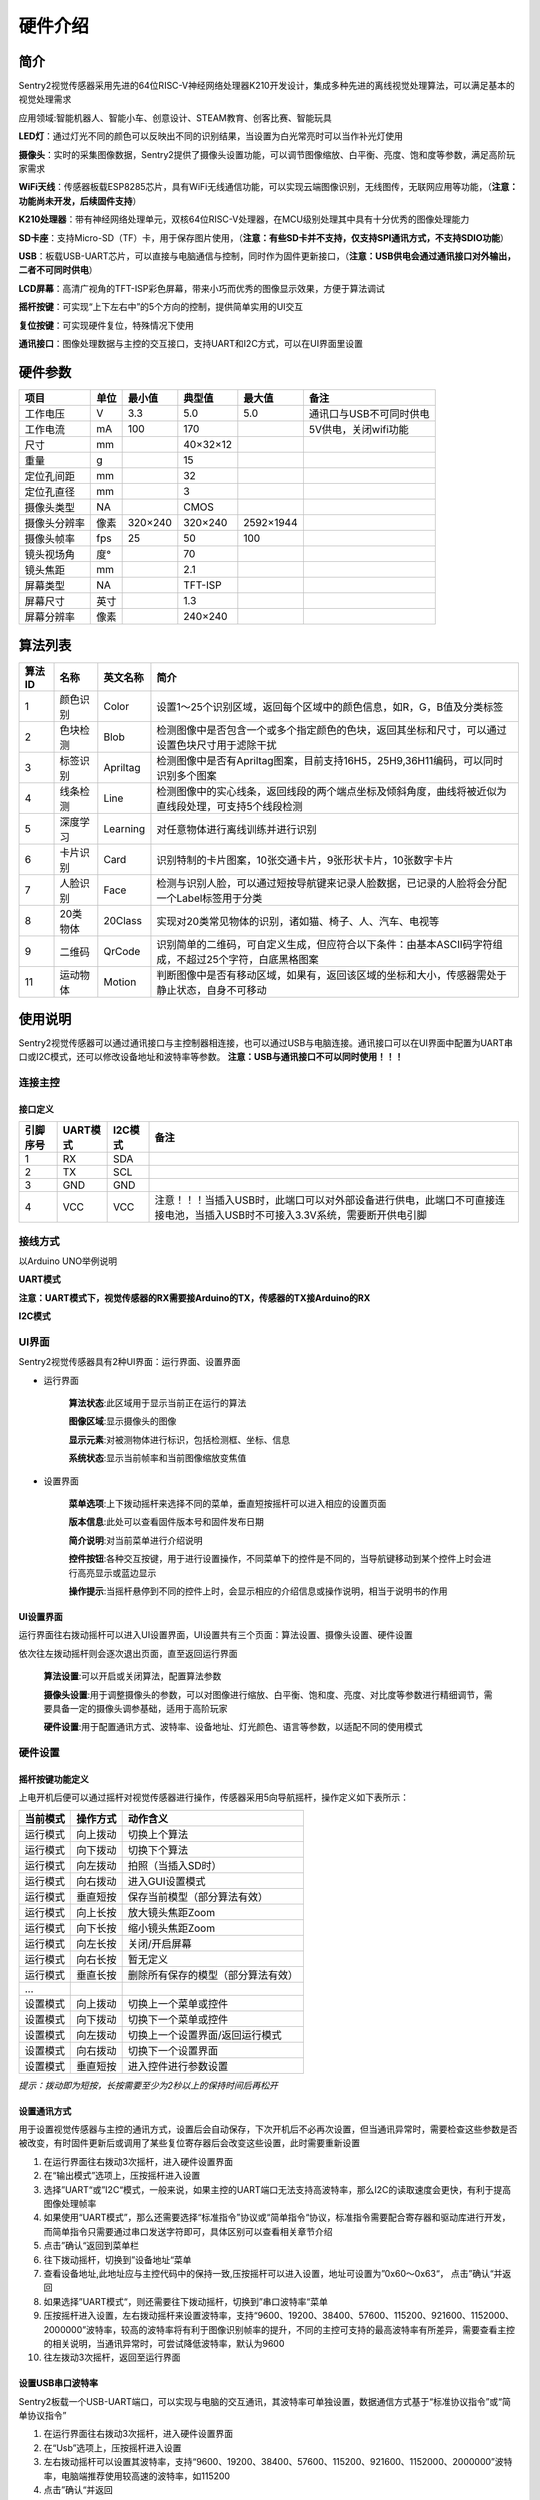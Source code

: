 硬件介绍 
================


简介
----------------
Sentry2视觉传感器采用先进的64位RISC-V神经网络处理器K210开发设计，集成多种先进的离线视觉处理算法，可以满足基本的视觉处理需求

应用领域:智能机器人、智能小车、创意设计、STEAM教育、创客比赛、智能玩具


.. image:: images/sentry2_top_bot_view.png


**LED灯**：通过灯光不同的颜色可以反映出不同的识别结果，当设置为白光常亮时可以当作补光灯使用

**摄像头**：实时的采集图像数据，Sentry2提供了摄像头设置功能，可以调节图像缩放、白平衡、亮度、饱和度等参数，满足高阶玩家需求

**WiFi天线**：传感器板载ESP8285芯片，具有WiFi无线通信功能，可以实现云端图像识别，无线图传，无联网应用等功能，（**注意：功能尚未开发，后续固件支持**）

**K210处理器**：带有神经网络处理单元，双核64位RISC-V处理器，在MCU级别处理其中具有十分优秀的图像处理能力

**SD卡座**：支持Micro-SD（TF）卡，用于保存图片使用，（**注意：有些SD卡并不支持，仅支持SPI通讯方式，不支持SDIO功能**）

**USB**：板载USB-UART芯片，可以直接与电脑通信与控制，同时作为固件更新接口，（**注意：USB供电会通过通讯接口对外输出，二者不可同时供电**）

**LCD屏幕**：高清广视角的TFT-ISP彩色屏幕，带来小巧而优秀的图像显示效果，方便于算法调试

**摇杆按键**：可实现“上下左右中”的5个方向的控制，提供简单实用的UI交互

**复位按键**：可实现硬件复位，特殊情况下使用

**通讯接口**：图像处理数据与主控的交互接口，支持UART和I2C方式，可以在UI界面里设置


硬件参数
----------------

================    ================    ================    ================    ================    ================
项目                 单位                 最小值               典型值               最大值               备注
================    ================    ================    ================    ================    ================
工作电压              V                   3.3                 5.0                 5.0                 通讯口与USB不可同时供电
工作电流              mA                  100                 170                                     5V供电，关闭wifi功能
尺寸                 mm                                      40×32×12                                
重量                 g                                       15
定位孔间距            mm                                      32
定位孔直径            mm                                      3      
摄像头类型            NA                                      CMOS
摄像头分辨率          像素                 320×240             320×240             2592×1944
摄像头帧率            fps                 25                  50                  100
镜头视场角            度°                                      70                  
镜头焦距              mm                                      2.1     
屏幕类型              NA                                      TFT-ISP                                  
屏幕尺寸              英寸                                     1.3                                     
屏幕分辨率            像素                                     240×240                                  
================    ================    ================    ================    ================    ================

算法列表
----------------
================    ================    ================    ================
算法ID               名称                 英文名称             简介
================    ================    ================    ================
1                    颜色识别             Color               设置1～25个识别区域，返回每个区域中的颜色信息，如R，G，B值及分类标签
2                    色块检测             Blob                检测图像中是否包含一个或多个指定颜色的色块，返回其坐标和尺寸，可以通过设置色块尺寸用于滤除干扰
3                    标签识别             Apriltag            检测图像中是否有Apriltag图案，目前支持16H5，25H9,36H11编码，可以同时识别多个图案
4                    线条检测             Line                检测图像中的实心线条，返回线段的两个端点坐标及倾斜角度，曲线将被近似为直线段处理，可支持5个线段检测
5                    深度学习             Learning            对任意物体进行离线训练并进行识别
6                    卡片识别             Card                识别特制的卡片图案，10张交通卡片，9张形状卡片，10张数字卡片
7                    人脸识别             Face                检测与识别人脸，可以通过短按导航键来记录人脸数据，已记录的人脸将会分配一个Label标签用于分类
8                    20类物体             20Class             实现对20类常见物体的识别，诸如猫、椅子、人、汽车、电视等
9                    二维码               QrCode              识别简单的二维码，可自定义生成，但应符合以下条件：由基本ASCII码字符组成，不超过25个字符，白底黑格图案
11                   运动物体             Motion              判断图像中是否有移动区域，如果有，返回该区域的坐标和大小，传感器需处于静止状态，自身不可移动
================    ================    ================    ================


使用说明
----------------
Sentry2视觉传感器可以通过通讯接口与主控制器相连接，也可以通过USB与电脑连接。通讯接口可以在UI界面中配置为UART串口或I2C模式，还可以修改设备地址和波特率等参数。
**注意：USB与通讯接口不可以同时使用！！！**

连接主控
************************

接口定义
^^^^^^^^^^^^^^^^^^^^^^^^^^^^^^^^

.. image:: images/sentry2_output_port_info.png

================    ================    ================    ================
引脚序号              UART模式            I2C模式              备注
================    ================    ================    ================
1                   RX                  SDA
2                   TX                  SCL
3                   GND                 GND
4                   VCC                 VCC                 注意！！！当插入USB时，此端口可以对外部设备进行供电，此端口不可直接连接电池，当插入USB时不可接入3.3V系统，需要断开供电引脚
================    ================    ================    ================

接线方式
************************
以Arduino UNO举例说明

**UART模式**

.. image:: images/sentry2_connection_arduino_uart.png

**注意：UART模式下，视觉传感器的RX需要接Arduino的TX，传感器的TX接Arduino的RX**

**I2C模式**

.. image:: images/sentry2_connection_arduino_i2c.png

UI界面
************************

Sentry2视觉传感器具有2种UI界面：运行界面、设置界面

.. image:: images/run_view_and_ui_info.png

* 运行界面

    **算法状态**:此区域用于显示当前正在运行的算法

    **图像区域**:显示摄像头的图像

    **显示元素**:对被测物体进行标识，包括检测框、坐标、信息

    **系统状态**:显示当前帧率和当前图像缩放变焦值


* 设置界面

    **菜单选项**:上下拨动摇杆来选择不同的菜单，垂直短按摇杆可以进入相应的设置页面 

    **版本信息**:此处可以查看固件版本号和固件发布日期 

    **简介说明**:对当前菜单进行介绍说明 

    **控件按钮**:各种交互按键，用于进行设置操作，不同菜单下的控件是不同的，当导航键移动到某个控件上时会进行高亮显示或蓝边显示

    **操作提示**:当摇杆悬停到不同的控件上时，会显示相应的介绍信息或操作说明，相当于说明书的作用


UI设置界面
^^^^^^^^^^^^^^^^^^^^^^^^^^^^^^^^

.. image:: images/ui_3_pages.png

运行界面往右拨动摇杆可以进入UI设置界面，UI设置共有三个页面：算法设置、摄像头设置、硬件设置 

依次往左拨动摇杆则会逐次退出页面，直至返回运行界面

    **算法设置**:可以开启或关闭算法，配置算法参数 

    **摄像头设置**:用于调整摄像头的参数，可以对图像进行缩放、白平衡、饱和度、亮度、对比度等参数进行精细调节，需要具备一定的摄像头调参基础，适用于高阶玩家 

    **硬件设置**:用于配置通讯方式、波特率、设备地址、灯光颜色、语言等参数，以适配不同的使用模式 

硬件设置
************************

摇杆按键功能定义
^^^^^^^^^^^^^^^^^^^^^^^^^^^^^^^^
上电开机后便可以通过摇杆对视觉传感器进行操作，传感器采用5向导航摇杆，操作定义如下表所示：

================    ================    ================
当前模式              操作方式              动作含义          
================    ================    ================
运行模式              向上拨动              切换上个算法
运行模式              向下拨动              切换下个算法
运行模式              向左拨动              拍照（当插入SD时）
运行模式              向右拨动              进入GUI设置模式
运行模式              垂直短按              保存当前模型（部分算法有效）
运行模式              向上长按              放大镜头焦距Zoom
运行模式              向下长按              缩小镜头焦距Zoom
运行模式              向左长按              关闭/开启屏幕
运行模式              向右长按              暂无定义
运行模式              垂直长按              删除所有保存的模型（部分算法有效）
...
设置模式              向上拨动              切换上一个菜单或控件
设置模式              向下拨动              切换下一个菜单或控件
设置模式              向左拨动              切换上一个设置界面/返回运行模式
设置模式              向右拨动              切换下一个设置界面
设置模式              垂直短按              进入控件进行参数设置
================    ================    ================

*提示：拨动即为短按，长按需要至少为2秒以上的保持时间后再松开*


设置通讯方式
^^^^^^^^^^^^^^^^^^^^^^^^^^^^^^^^

用于设置视觉传感器与主控的通讯方式，设置后会自动保存，下次开机后不必再次设置，但当通讯异常时，需要检查这些参数是否被改变，有时固件更新后或调用了某些复位寄存器后会改变这些设置，此时需要重新设置

.. image:: images/sentry2_set_output_mode.png 

1. 在运行界面往右拨动3次摇杆，进入硬件设置界面
 
2. 在“输出模式”选项上，压按摇杆进入设置
 
3. 选择”UART“或”I2C“模式，一般来说，如果主控的UART端口无法支持高波特率，那么I2C的读取速度会更快，有利于提高图像处理帧率

4. 如果使用“UART模式”，那么还需要选择“标准指令”协议或“简单指令“协议，标准指令需要配合寄存器和驱动库进行开发，而简单指令只需要通过串口发送字符即可，具体区别可以查看相关章节介绍
 
5. 点击”确认“返回到菜单栏 

6. 往下拨动摇杆，切换到”设备地址“菜单 
 
7. 查看设备地址,此地址应与主控代码中的保持一致,压按摇杆可以进入设置，地址可设置为”0x60～0x63“， 点击”确认“并返回 

8. 如果选择”UART模式“，则还需要往下拨动摇杆，切换到”串口波特率“菜单 

9. 压按摇杆进入设置，左右拨动摇杆来设置波特率，支持“9600、19200、38400、57600、115200、921600、1152000、2000000”波特率，较高的波特率将有利于图像识别帧率的提升，不同的主控可支持的最高波特率有所差异，需要查看主控的相关说明，当通讯异常时，可尝试降低波特率，默认为9600

10. 往左拨动3次摇杆，返回至运行界面

设置USB串口波特率
^^^^^^^^^^^^^^^^^^^^^^^^^^^^^^^^

Sentry2板载一个USB-UART端口，可以实现与电脑的交互通讯，其波特率可单独设置，数据通信方式基于“标准协议指令”或“简单协议指令”

.. image:: images/sentry2_set_usb_baud.png 

1. 在运行界面往右拨动3次摇杆，进入硬件设置界面
 
2. 在“Usb”选项上，压按摇杆进入设置

3. 左右拨动摇杆可以设置其波特率，支持“9600、19200、38400、57600、115200、921600、1152000、2000000”波特率，电脑端推荐使用较高速的波特率，如115200

4. 点击”确认“并返回 

设置运行界面显示元素
^^^^^^^^^^^^^^^^^^^^^^^^^^^^^^^^

进行图像识别时，为了便于观察检测结果，需要对识别结果进行标识，Sentry2定义了3种标识元素：识别框、坐标、信息

.. image:: images/sentry2_set_display.png 

**识别框**:显示被测物体的轮廓范围，为一个矩形的方框，其大小为物体的宽和高，位置由物体的中心坐标来确定 

**坐标**:在图像中绘制出被测物体的水平和垂直坐标线，并显示其数值，X：水平位置，Y：垂直位置，W：物体宽度，H：物体高度

**信息**:显示物体的分类标签、名称内容等信息

*提示：当进行多结果检测时，绘制太多的元素可能会降低图像检测帧率，可适当关闭部分元素绘制功能* 

*提示：有些算法并不具备所有的绘制元素，比如“线条检测”不会绘制坐标线* 

*提示：当图像中没有显示任何检测结果时，可能是显示功能全部被关闭了，需要打开相关的功能即可* 

设置LED灯光颜色
^^^^^^^^^^^^^^^^^^^^^^^^^^^^^^^^

进行图像识别时，可以通过传感器前面的LED灯光来指示检测结果，每检测一帧图像，会闪烁一次灯光，灯光颜色和亮度可以进行自定义设置

.. image:: images/sentry2_set_led.png 

用户可以分别设置“检测到”物体时的灯光颜色和“未检测到”时的灯光颜色，每按一次控件，将会改变一个颜色，切换顺序如下：

.. image:: images/sentry2_led_color_list.png 


其中，黑色代表关闭灯光

当“检测到”和“未检测到”颜色相同时，LED灯光将保持常亮，不再闪烁

亮度调节范围为0～15,其中0为关闭灯光，15为最亮，如果只作为一般性指示功能，亮度设为1或2即可

* 关闭灯光
    在某些情况下，灯光可能会对图像识别产生干扰（如颜色类算法，近距离物体识别时，等），此时需要关闭灯光，有两种方式可以关闭的灯光：
    
    1. 将“检测到”和“未检测到”设置为黑色
    
    2. 将亮度设置为0

* 补光灯功能
    当环境较暗时，或者处于逆光环境情况下，需要开启补光灯来照明，可以按照下面的方式设置：
    
    1. 将“检测到”和“未检测到”都设为白色，此时LED灯光将保持白色常亮状态，不再闪烁

    2. 将亮度提高，比如设为最大15,此时发光最亮

设置坐标系
^^^^^^^^^^^^^^^^^^^^^^^^^^^^^^^^

Sentry2支持2种坐标系：绝对值坐标系、百分比坐标系

.. image:: images/sentry2_set_cord.png 

**绝对值坐标系**：返回图像中的实际坐标数据，与图像分辨率一致，水平方向范围“0～319”，垂直方向范围“0～239”，图像中心点坐标为（160,120），该模式具有更高的精确度。

**百分比坐标系**：将实际检测到的坐标结果量化至整幅图像“0～100”的范围区间内，返回其相对值坐标，水平X方向和垂直Y方向范围“0～100”，图像中心点坐标为（50,50）

设置系统语言
^^^^^^^^^^^^^^^^^^^^^^^^^^^^^^^^

Sentry2支持2种系统语言：英语、简体中文。当系统语言发生变化时，可以通过该选项进行切换，设置后需要重启设备以完全生效

.. image:: images/sentry2_set_language.png 

**注意**：选择简体中文时，并非所有文本都以汉字显示，例如所训练的人脸模型名称、深度学习训练的模型名称、二维码识别的字符等，暂时不支持中文显示

摄像头设置
************************

数码变焦
^^^^^^^^^^^^^^^^^^^^^^^^^^^^^^^^

当需要看清远处的物体时，可以对图像进行放大或缩小，支持1～5档调节

增大缩放值会让物体放大，但视野会变小，看到的东西会变少

减小缩放值会让物体缩小，但视野会变大，可以看到更多的东西

除了UI控件可以设置缩放值外，还支持导航快捷键来设置

向上长按：放大

向下长按：缩小

白平衡
^^^^^^^^^^^^^^^^^^^^^^^^^^^^^^^^

在不同光照下（白光和黄光），白色会有一定的偏差，从而导致其他颜色的正常显示，此时需要设置白平衡来进行调节，一共有4种模式：自动、锁定、白光、黄光

自动：此为默认模式，适用于通用场景

锁定：当图像中存在大面积单色背景时，比如近距离识别颜色时，会导致图像发生偏色问题，将导致颜色识别出错，因此在识别之前需要进行白平衡的锁定，避免颜色自动调节，方法如下：
    
    1. 在相同的灯光环境下，将摄像头面向白纸，保持约20cm的距离；
    2. 进入“白平衡”设置页面，选择“锁定”模式；
    3. 点击“确认”，此时摄像头会记录下当前参数值，不再自动调整；
    4. 返回运行界面

白光：白色灯光环境下使用

黄光：黄色灯光环境下使用

饱和度
^^^^^^^^^^^^^^^^^^^^^^^^^^^^^^^^

增大饱和度会让色彩变得鲜艳，色彩会被强化与突出，进行颜色检测和识别时，可以适当增大饱和度

减小饱和度会让色彩变得黯淡，很低时则类似于黑白画面

亮度
^^^^^^^^^^^^^^^^^^^^^^^^^^^^^^^^

图像过暗时可以适当提高亮度，但如果在较亮的环境下提高，则图像会变得灰白，如蒙了一层雾气一般

当面对电脑屏幕等光源时，可以适当减小亮度

对比度
^^^^^^^^^^^^^^^^^^^^^^^^^^^^^^^^

增大对比度会让相邻有色差的地方区分度更高，当进行黑白线条或二维码图案识别时，可以适当提高对比度

减小对比度会让图像看起来黯淡

锐化
^^^^^^^^^^^^^^^^^^^^^^^^^^^^^^^^

增大锐化会让边缘轮廓更清晰，细节更明显，但过高会产生噪点

减小锐化图像会变得模糊

曝光
^^^^^^^^^^^^^^^^^^^^^^^^^^^^^^^^

光线较强导致图像曝光时可以减小曝光值

反之如果环境较暗则可以增大曝光值

开启算法
************************

有多种方式可以开启/关闭算法：UI界面方式，导航键方式，指令方式

通过UI界面开启算法
^^^^^^^^^^^^^^^^^^^^^^^^^^^^^^^^
.. image:: images/sentry2_run_vision_by_ui.png 

1. 进入“算法设置”页面，在左侧菜单栏选择要运行的算法，点击进入

2. 有些算法具有参数配置功能，可以点击“参数设置”控件进入详情页，对该算法进行参数调整，当导航悬停在某个控件上时，UI界面下方的滚动条会显示操作提示，设置结束后，点击“确认”或“对勾”返回

3. 如果右侧控件区域左下方显示”红色停止”按钮，则代表该算法目前为关闭状态，点击后变为“绿色运行“按钮，则代表开启算法，再次点击又会变为”红色停止“

**注意**：有些算法参数配置后下次启动算法时才生效

通过导航键开启算法
^^^^^^^^^^^^^^^^^^^^^^^^^^^^^^^^

.. image:: images/sentry2_run_vision_by_stick.png 

1. 通过上下拨动导航键可以快速的切换算法，每次切换算法后，都会关闭之前的算法

2. 算法切换顺序按照算法ID排序

通过指令开启算法
^^^^^^^^^^^^^^^^^^^^^^^^^^^^^^^^

该方式需要由主控设备读写寄存器来实现算法的开启或关闭，我们在多个编程平台提供了封装好的驱动库给用户使用

串口模式需要依照“标准协议指令”或“简单协议指令”来读写控制，详见相关章节介绍

I2C模式可直接读写寄存器

算法开启流程如下：
    
1. 向寄存器 0x20-VISION_ID 写入要开启的算法ID号
    
2. 向寄存器 0x21-VISIO_CONF1 中写入0x01,即可开启算法，写入0x00则关闭算法

详细设置，请查询寄存器列表

检测结果
************************

通过屏幕查看检测结果
^^^^^^^^^^^^^^^^^^^^^^^^^^^^^^^^

当图像检测到目标物体后，会在屏幕中进行标识，各标识含义如下所示

.. image:: images/sentry2_vision_result.png 

通过指令读取检测结果
^^^^^^^^^^^^^^^^^^^^^^^^^^^^^^^^

该方式需要由主控设备读写寄存器来读取结果，我们在多个编程平台提供了封装好的驱动库给用户使用

串口模式需要依照“标准协议指令”或“简单协议指令”来读写控制，详见相关章节介绍

I2C模式可直接读写寄存器

识别结果读取流程如下：
    
1. 向寄存器 0x20-VISION_ID 写入要读取的算法ID号
    
2. 读取寄存器 0x34-RESULT_NUM 的值来获取当前检测到了几个目标物体，例如，返回2,则表明检测到了2个物体

3. 向寄存器 0x24-RESULT_ID 写入待读取的结果编号，例如，写入1代表读取第1组结果，写入2代表读取第2个组果

4. 读取寄存器 0x80~0x89 的值来获取检测结果

    ========    ========================    ========================
    地址         名称                           含义
    ========    ========================    ========================
    0x80        RESULT_DATA1_H8             检测结果1,高8位
    0x81        RESULT_DATA1_L8             检测结果1,低8位
    0x82        RESULT_DATA2_H8             检测结果2,高8位
    0x83        RESULT_DATA2_L8             检测结果2,低8位
    0x84        RESULT_DATA3_H8             检测结果3,高8位
    0x85        RESULT_DATA3_L8             检测结果3,低8位
    0x86        RESULT_DATA4_H8             检测结果4,高8位
    0x87        RESULT_DATA4_L8             检测结果4,低8位
    0x88        RESULT_DATA5_H8             检测结果5,高8位
    0x89        RESULT_DATA5_L8             检测结果5,低8位
    ========    ========================    ========================

详细设置，请查询寄存器列表

标准协议指令
----------------

在串口模式下，主控与Sentry2的数据交互需要通过协议来进行，标准协议指令具有规范的数据格式，结合寄存器表可以实现完整的数据交互功能和较高的通信效率

指令格式
****************
START | LEN | ADDR | CMD | DATA | CHKSUM | END

========    ========    ================    ========
符号         含义         长度                描述
========    ========    ================    ========
START       帧头         1Byte               表示一个数据包的开始，始终为0xFF
LEN         长度         1Byte               数据包的总长度（字节），包含帧头和帧尾
ADDR        地址         1Byte               设备物理地址
CMD         指令         1Byte               指令代码，详见指令列表
DATA        数据         (LEN-6)Byte         数据内容，详见指令列表
CHKSUM      校验         1Byte               从帧头（含）到DATA数据的所有字节累加求和，进位丢弃
END         帧尾         1Byte               表示一个数据包的结束，始终为0xED
========    ========    ================    ========

数据交互方式
************************
串口模式下采用应答机制，传感器的数据交互完全由主控设备控制，传感器不会主动向主控发送数据。数据交互时，由主控设备先发送指令帧，然后传感器将会返回一个或多个应答帧，完成一次数据交互。


指令介绍
************************
================    ================    ================
指令代码              名称                描述
================    ================    ================
0x01                SetRegister         设置寄存器
0x02                GetRegister         读取寄存器
0x20                SetParam            设置算法参数
0x21                SetParamGroup       按组设置算法参数
0x22                GetResult           读取算法结果
0x23                GetResultGroup      按组读取算法结果
================    ================    ================

* Param Group 参数组
    一组参数可以表示一个作用区域，每组参数最多可包含5个参数值，不同的算法对这5个参数值的含义可能是不同的。
    
    仅有部分算法具有参数设置功能，有的算法还可以设置多组参数，每组参数由Param ID进行标记。
    
    比如颜色识别算法，要设置25个检测区域，则需要写入25组参数

* Param Value 参数值
    每组参数可以由5个参数值来描述，不同算法的参数值的含义并不相同，详见下表

    ================    ========================    ========================    ========================    ========================    ========================
    算法                 Param Value1                Param Value2                Param Value3                Param Value4                Param Value5 
    ================    ========================    ========================    ========================    ========================    ========================
    颜色识别              检测区域中心点x坐标            检测区域中心点y坐标            检测区域宽度w                 检测区域高度h                 无
    色块检测              无                          无                           最小色块宽度w                 最小色块高度h                 待检测的颜色分类标签
    ================    ========================    ========================    ========================    ========================    ========================
* Result Group 结果组
    一组数据表示一个检测结果，每组结果包含5个数据，但不同的算法对这5个数据的含义可能是不同的，部分算法可以返回多个结果，每组检测结果由ResultID进行标记。
* Result Data 结果数据
    ================    ========================    ========================    ========================    ========================    ========================    ========================
    算法                 Result Data1                Result Data1                Result Data3                Result Data4                Result Data5                备注
    ================    ========================    ========================    ========================    ========================    ========================    ========================
    颜色识别              R红色值                      G绿色值                      B蓝色值                      无                          颜色分类标签
    色块检测              中心x坐标                    中心y坐标                     宽度w                       高度h                        颜色分类标签
    线条检测              起点x坐标                    起点y坐标                     终点x坐标                    终点y坐标                     无
    卡片识别              中心x坐标                    中心y坐标                     宽度w                       高度h                        卡片分类标签
    人脸识别              中心x坐标                    中心y坐标                     宽度w                       高度h                        人脸分类标签                  只有训练记忆后人脸数据才有分类标签
    20类物体识别           中心x坐标                    中心y坐标                     宽度w                       高度h                        物体分类标签
    二维码识别            中心x坐标                    中心y坐标                     宽度w                       高度h                        字符数量                      后续结果组为字符数据
    移动物体检测           中心x坐标                    中心y坐标                     宽度w                       高度h                        无
    ================    ========================    ========================    ========================    ========================    ========================    ========================

* 0x01-SetRegister
    描述:设置寄存器，每次只可设置一个寄存器（一个字节）

    指令帧CMD：0x01

    ================    ================    ================    ================    ================    ================    ================
    Byte1               Byte2               Byte3               Byte4               Byte5               Byte6               Byte7           
    ================    ================    ================    ================    ================    ================    ================
    寄存器地址            待写入数据
    ================    ================    ================    ================    ================    ================    ================

    应答帧CMD：0xE0

    ================    ================    ================    ================    ================    ================    ================
    Byte1               Byte2               Byte3               Byte4               Byte5               Byte6               Byte7           
    ================    ================    ================    ================    ================    ================    ================
    0x01                已写入数据
    ================    ================    ================    ================    ================    ================    ================

* 0x02-GetRegister
    描述:读取寄存器，每次只可读取一个寄存器（一个字节）

    指令帧CMD：0x02

    ================    ================    ================    ================    ================    ================    ================
    Byte1               Byte2               Byte3               Byte4               Byte5               Byte6               Byte7           
    ================    ================    ================    ================    ================    ================    ================
    寄存器地址            
    ================    ================    ================    ================    ================    ================    ================

    应答帧CMD：0xE0

    ================    ================    ================    ================    ================    ================    ================
    Byte1               Byte2               Byte3               Byte4               Byte5               Byte6               Byte7           
    ================    ================    ================    ================    ================    ================    ================
    0x02                读取的数据
    ================    ================    ================    ================    ================    ================    ================

* 0x20-SetParam
    描述:设置指定算法同一类型的参数值，可以同时设置多个数据，比如单独设置颜色识别算法10个检测区域的x坐标

    指令帧-0x20

    ================    ================    ================    ================    ================    ================    ================
    Byte1               Byte2               Byte3               Byte4               Byte5               Bytes               Bytes    
    ================    ================    ================    ================    ================    ================    ================
    算法ID               参数类型             起始ParamID1         结束ParamIDn         参数1               参数2                参数n
    ================    ================    ================    ================    ================    ================    ================

    应答帧CMD：0xE0

    ================    ================    ================    ================    ================    ================    ================
    Byte1               Byte2               Byte3               Byte4               Byte5               Byte6               Byte7           
    ================    ================    ================    ================    ================    ================    ================
    0x20                算法ID
    ================    ================    ================    ================    ================    ================    ================

* 0x21-SetParamGroup
    描述:设置指定算法的参数组数据，每个参数组包含5个数据项，比如同时设置颜色识别算法的5个检测区域x，y，w，h信息

    指令帧CMD：0x21

    ================    ================    ================    ================    ================    ================    ================
    Byte1               Byte2               Byte3               Byte4               Bytes               Bytes               Bytes
    ================    ================    ================    ================    ================    ================    ================
    算法ID               起始ParamID1         结束ParamIDn        参数组1              参数组2              参数组n
    ================    ================    ================    ================    ================    ================    ================

    应答帧CMD：0xE0

    ================    ================    ================    ================    ================    ================    ================
    Byte1               Byte2               Byte3               Byte4               Byte5               Byte6               Byte7           
    ================    ================    ================    ================    ================    ================    ================
    0x21                算法ID
    ================    ================    ================    ================    ================    ================    ================

* 0x22-GetResult
    描述:获取指定算法算法的某一类型的检测结果，比如只获取颜色识别的标签数据，而不关心xy坐标

    指令帧CMD：0x22

    ================    ================    ================    ================    ================    ================    ================
    Byte1               Byte2               Byte3               Byte4               Byte5               Bytes               Bytes    
    ================    ================    ================    ================    ================    ================    ================
    算法ID               数据类型             起始ResultID         结束ResultID         
    ================    ================    ================    ================    ================    ================    ================

    因为每个数据帧的最大长度只有255个字节，当检测结果帧数据长度超过此值时，将会产生多个数据帧，当CMD为0xEC时表示中间帧，为0xE0时表示结束帧
    
    应答帧CMD：0xEC或0xE0

    ================    ================    ================    ================    ================    ================    ================
    Byte1               Byte2               Byte3               Byte4               Byte5               Byte6               Bytes           
    ================    ================    ================    ================    ================    ================    ================
    0x22                图像帧号             算法ID               数据类型            起始ResultID1        结束ResultIDn        结果数据
    ================    ================    ================    ================    ================    ================    ================

* 0x23-GetResultGroup
    描述:获取指定算法每组的检测结果，一组检测结果包含5个数据项，比如同时获取颜色识别算法的5个区域的RGB值和分类标签值

    指令帧CMD：0x23

    ================    ================    ================    ================    ================    ================    ================
    Byte1               Byte2               Byte3               Byte4               Byte5               Bytes               Bytes    
    ================    ================    ================    ================    ================    ================    ================
    算法ID               数据类型             起始ResultID         结束ResultID         
    ================    ================    ================    ================    ================    ================    ================

    因为每个数据帧的最大长度只有255个字节，当检测结果帧数据长度超过此值时，将会产生多个数据帧，当CMD为0xEC时表示中间帧，为0xE0时表示结束帧
    
    应答帧CMD：0xEC或0xE0

    ================    ================    ================    ================    ================    ================    ================
    Byte1               Byte2               Byte3               Byte4               Byte5               Byte6               Bytes    
    ================    ================    ================    ================    ================    ================    ================
    0x23                图像帧号             算法ID               起始ResultID1        结束ResultIDn        结果组1              结果组n
    ================    ================    ================    ================    ================    ================    ================


简单协议指令
----------------

该指令没有复杂的协议规范，只需要通过串口发送简单的字母和数字就可以开启算法和获取数据，无需开发驱动库，适用于任何有UART功能的主控平台，但也只适合简单的应用场景

格式
************************
CMD | ID | END

========    ================    ================    ========================
符号         含义                 长度                描述
========    ================    ================    ========================
CMD         指令字符              1                   指令字符，详见指令列表
ID          ID数字编号            1                   ID编号，可以为算法编号或结果编号
========    ================    ================    ========================


指令列表
************************

================================    ========================    ================================================    ========================================    ========================
操作                                    指令字符                       ID数字编号                                       返回                                            举例
================================    ========================    ================================================    ========================================    ========================
开启算法                               O 或 o                        算法编号                                           1：成功， 0：失败                               O7开启人脸识别 
关闭算法                               C 或 c                        算法编号                                           1：成功， 0：失败                               C7关闭人脸识别
查询检测结果数量                        N 或 n                        算法编号                                           检测到物体的数量，0为未检测到                     N7返回人脸数量 
获取水平x坐标                           X 或 x                        检测结果的编号，可省略，默认为1                       物体的水平坐标值，0～319范围                     X1返回第1个人脸x坐标 
获取垂直y坐标                           Y 或 y                        检测结果的编号，可省略，默认为1                       物体的垂直坐标值，0～239范围                     Y3返回第3个人脸y坐标 
获取物体w宽度                           W 或 w                        检测结果的编号，可省略，默认为1                       物体的宽度值，0～319范围                         W返回第1个人脸宽度 
获取物体h高度                           H 或 h                        检测结果的编号，可省略，默认为1                       物体的高度值，0～239范围                         H返回第1个人脸高度 
获取物体分类标签                        L 或 l                         检测结果的编号，可省略，默认为1                       物体的分类标签                                 L2返回第2个人脸的分类标签
================================    ========================    ================================================    ========================================    ========================

寄存器
----------------
请联系我们

技术：support@aitosee.com

销售：sales@aitosee.com




